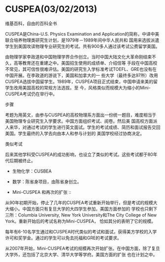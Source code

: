 * CUSPEA(03/02/2013)

   维基百科，自由的百科全书

   CUSPEA是China-U.S. Physics Examination and Application的简称，中译中美联合培养物理类研究生计划，是1979年－1989年间中华人民共和
   国用来选拔派遣学生到美国攻读物理专业研究生的考试。共有900多人通过该考试公费留学美国。

   由物理学家李政道和中国物理学界合作创立。当时中国大陆文化大革命刚结束不久，高等教育还在重建之中。美国招生使用的成绩单、介绍信等
   手段在中国高校不常见，其可信性很难评估。美国的研究生入学标准考试TOEFL、GRE也没有在中国开展。在李政道的游说下，美国和加拿大的一
   些大学（最终多达97所）改用CUSPEA选拔中国留学生。1989年，CUSPEA项目正式结束，中国申请来美的留学生改用美国高校的常规方法选拔。至
   今，风格类似而规模大为缩小的Mini-CUSPEA考试仍在举行中。

   - 步骤 ::

   考题为用英文，由参与CUSPEA的高校物理系方面出一份统一题目，难度相当于美国物理专业研究生入学要求。中国方面组织考试、阅卷。然后美
   国高校方面派人来华，对通过考试的学生进行英文面试。学生的考试成绩、简历和面试报告交回美国。学生最终的入学去向由本人和参与计划的
   美国学校经过协商决定。

   - 类似考试 ::

   后来其他学科受CUSPEA的成功影响，也设立了类似的考试。这些考试都于80年代后期被终止。

   - 生物化学：CUSBEA
   - 数学：陈省身项目，由陈省身创立。

   - Mini-CUSPEA 和再次的扩张 ::

   从90年初期开始，停止了几年的CUSPEA考试重新开始举行，但是考试的规模大大缩小。中国方面只有复旦大学的大四学生参加，美国方面参加的
   学校也只剩下三所：Columbia University, New York University和The City College of New York。重新开始后的考试名称为Mini-CUSPEA，
   恰如其分的表明了它的规模。

   每年有6-10名学生通过和CUSPEA时代类似的考试和面试，获得美方学校的入学许可和奖学金。通过的学生可以免去托福和GRE的考试要求。
   
   从2007年开始，Mini-CUSPEA考试的规模再次开始扩张。在中国方面，除了复旦大学外，还包括了北京大学、清华大学等学府。美国方面的扩张
   也在计划之中。

